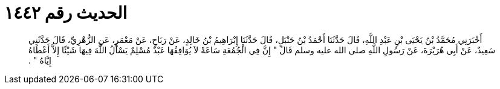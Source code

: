 
= الحديث رقم ١٤٤٢

[quote.hadith]
أَخْبَرَنِي مُحَمَّدُ بْنُ يَحْيَى بْنِ عَبْدِ اللَّهِ، قَالَ حَدَّثَنَا أَحْمَدُ بْنُ حَنْبَلٍ، قَالَ حَدَّثَنَا إِبْرَاهِيمُ بْنُ خَالِدٍ، عَنْ رَبَاحٍ، عَنْ مَعْمَرٍ، عَنِ الزُّهْرِيِّ، قَالَ حَدَّثَنِي سَعِيدٌ، عَنْ أَبِي هُرَيْرَةَ، عَنْ رَسُولِ اللَّهِ صلى الله عليه وسلم قَالَ ‏"‏ إِنَّ فِي الْجُمُعَةِ سَاعَةً لاَ يُوَافِقُهَا عَبْدٌ مُسْلِمٌ يَسْأَلُ اللَّهَ فِيهَا شَيْئًا إِلاَّ أَعْطَاهُ إِيَّاهُ ‏"‏ ‏.‏